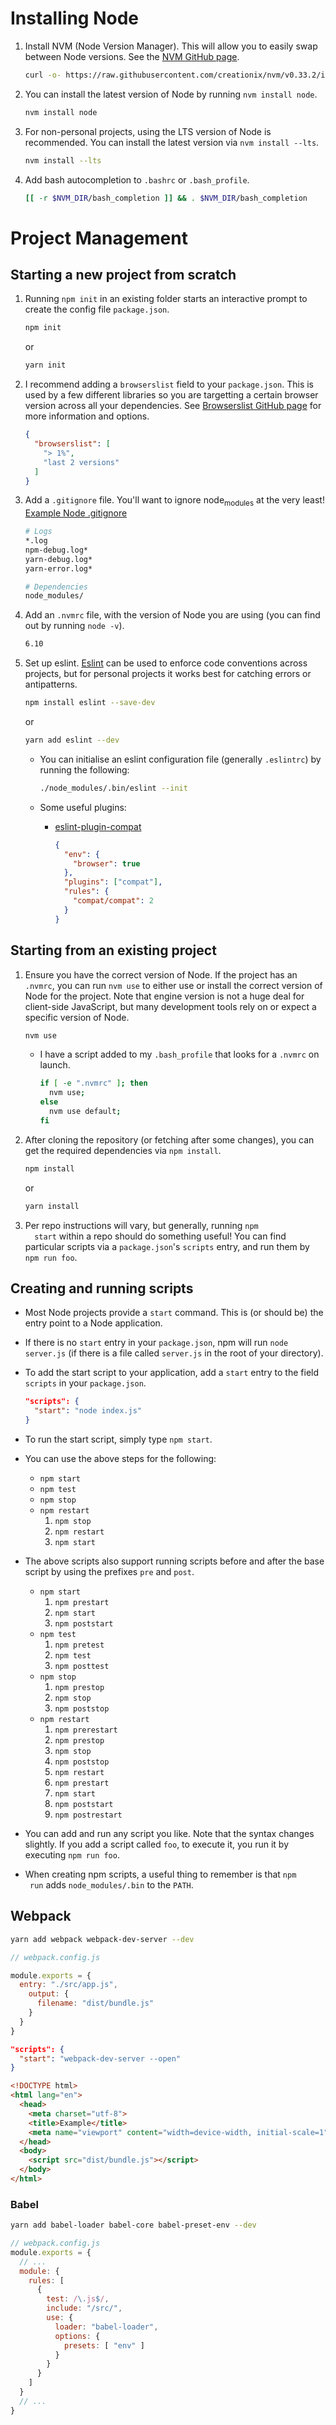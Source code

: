 * Installing Node
  1. Install NVM (Node Version Manager). This will allow you to easily
     swap between Node versions. See the [[https://github.com/creationix/nvm][NVM GitHub page]].
     #+BEGIN_SRC sh
       curl -o- https://raw.githubusercontent.com/creationix/nvm/v0.33.2/install.sh | bash
     #+END_SRC
  2. You can install the latest version of Node by running ~nvm install node~.
     #+BEGIN_SRC sh
       nvm install node
     #+END_SRC
  3. For non-personal projects, using the LTS version of Node is
     recommended. You can install the latest version via ~nvm install --lts~.
     #+BEGIN_SRC sh
       nvm install --lts
     #+END_SRC
  4. Add bash autocompletion to ~.bashrc~ or ~.bash_profile~.
     #+BEGIN_SRC sh
     [[ -r $NVM_DIR/bash_completion ]] && . $NVM_DIR/bash_completion
     #+END_SRC
   
* Project Management
** Starting a new project from scratch
   1. Running ~npm init~ in an existing folder starts an interactive
      prompt to create the config file ~package.json~.
      #+BEGIN_SRC sh
        npm init
      #+END_SRC
      or
      #+BEGIN_SRC sh
        yarn init
      #+END_SRC
   2. I recommend adding a ~browserslist~ field to your
      ~package.json~. This is used by a few different libraries so you
      are targetting a certain browser version across all your
      dependencies. See [[https://github.com/ai/browserslist][Browserslist GitHub page]] for more information
      and options.
      #+BEGIN_SRC json
        {
          "browserslist": [
            "> 1%",
            "last 2 versions"
          ]
        }
      #+END_SRC
   3. Add a ~.gitignore~ file. You'll want to ignore node_modules at
      the very least! [[https://github.com/github/gitignore/blob/master/Node.gitignore][Example Node .gitignore]]
      #+BEGIN_SRC sh
        # Logs
        *.log
        npm-debug.log*
        yarn-debug.log*
        yarn-error.log*

        # Dependencies
        node_modules/
      #+END_SRC

   4. Add an ~.nvmrc~ file, with the version of Node you are using
      (you can find out by running ~node -v~).
      #+BEGIN_SRC sh
        6.10
      #+END_SRC

   5. Set up eslint. [[http://eslint.org/docs/user-guide/getting-started][Eslint]] can be used to enforce code conventions
      across projects, but for personal projects it works best for
      catching errors or antipatterns.
      #+BEGIN_SRC sh
        npm install eslint --save-dev
      #+END_SRC
      or
      #+BEGIN_SRC sh
        yarn add eslint --dev
      #+END_SRC
      - You can initialise an eslint configuration file (generally
        ~.eslintrc~) by running the following:
        #+BEGIN_SRC sh
          ./node_modules/.bin/eslint --init
        #+END_SRC
      - Some useful plugins:
        + [[https://github.com/amilajack/eslint-plugin-compat][eslint-plugin-compat]]
          #+BEGIN_SRC json
            {
              "env": {
                "browser": true
              },
              "plugins": ["compat"],
              "rules": {
                "compat/compat": 2
              }
            }
          #+END_SRC
      
** Starting from an existing project
   1. Ensure you have the correct version of Node. If the project has
      an ~.nvmrc~, you can run ~nvm use~ to either use or install the
      correct version of Node for the project. Note that engine
      version is not a huge deal for client-side JavaScript, but many
      development tools rely on or expect a specific version of Node.
      #+BEGIN_SRC sh
        nvm use
      #+END_SRC
      - I have a script added to my ~.bash_profile~ that looks for a
        ~.nvmrc~ on launch.
        #+BEGIN_SRC sh
          if [ -e ".nvmrc" ]; then
            nvm use;
          else
            nvm use default;
          fi
        #+END_SRC
   2. After cloning the repository (or fetching after some changes),
      you can get the required dependencies via ~npm install~.
      #+BEGIN_SRC sh
        npm install
      #+END_SRC
      or
      #+BEGIN_SRC sh
        yarn install
      #+END_SRC
   3. Per repo instructions will vary, but generally, running ~npm
      start~ within a repo should do something useful! You can find
      particular scripts via a ~package.json~'s ~scripts~ entry, and run
      them by ~npm run foo~.

** Creating and running scripts
   - Most Node projects provide a ~start~ command. This is (or should
     be) the entry point to a Node application.
   - If there is no ~start~ entry in your ~package.json~, npm will run
     ~node server.js~ (if there is a file called ~server.js~ in the root
     of your directory).
   - To add the start script to your application, add a ~start~ entry to
     the field ~scripts~ in your ~package.json~.
     #+BEGIN_SRC json
     "scripts": {
       "start": "node index.js"
     }
     #+END_SRC
   - To run the start script, simply type ~npm start~.
   - You can use the above steps for the following:
     - ~npm start~
     - ~npm test~
     - ~npm stop~
     - ~npm restart~
       1. ~npm stop~
       2. ~npm restart~
       3. ~npm start~
   - The above scripts also support running scripts before and after
     the base script by using the prefixes ~pre~ and ~post~. 
     - ~npm start~
       1. ~npm prestart~
       2. ~npm start~
       3. ~npm poststart~
     - ~npm test~
       1. ~npm pretest~
       2. ~npm test~
       3. ~npm posttest~
     - ~npm stop~
       1. ~npm prestop~
       2. ~npm stop~
       3. ~npm poststop~
     - ~npm restart~
       1. ~npm prerestart~
       2. ~npm prestop~
       3. ~npm stop~
       4. ~npm poststop~
       5. ~npm restart~
       6. ~npm prestart~
       7. ~npm start~
       8. ~npm poststart~
       9. ~npm postrestart~
       
   - You can add and run any script you like. Note that the syntax
     changes slightly. If you add a script called ~foo~, to execute it,
     you run it by executing ~npm run foo~.
   - When creating npm scripts, a useful thing to remember is that ~npm
     run~ adds ~node_modules/.bin~ to the ~PATH~.

** Webpack
   #+BEGIN_SRC sh
   yarn add webpack webpack-dev-server --dev
   #+END_SRC

   #+BEGIN_SRC js
   // webpack.config.js

   module.exports = {
     entry: "./src/app.js",
       output: {
         filename: "dist/bundle.js"
       }
     }
   }
   #+END_SRC

   #+BEGIN_SRC json
   "scripts": {
     "start": "webpack-dev-server --open"
   }
   #+END_SRC

   #+BEGIN_SRC html
     <!DOCTYPE html>
     <html lang="en">
       <head>
         <meta charset="utf-8">
         <title>Example</title>
         <meta name="viewport" content="width=device-width, initial-scale=1">
       </head>
       <body>
         <script src="dist/bundle.js"></script>
       </body>
     </html>
   #+END_SRC

*** Babel
    #+BEGIN_SRC sh
    yarn add babel-loader babel-core babel-preset-env --dev
    #+END_SRC

    #+BEGIN_SRC js
        // webpack.config.js
        module.exports = {
          // ...
          module: {
            rules: [
              {
                test: /\.js$/,
                include: "/src/",
                use: {
                  loader: "babel-loader",
                  options: {
                    presets: [ "env" ]
                  }
                }
              }
            ]
          }
          // ...
        }
    #+END_SRC

